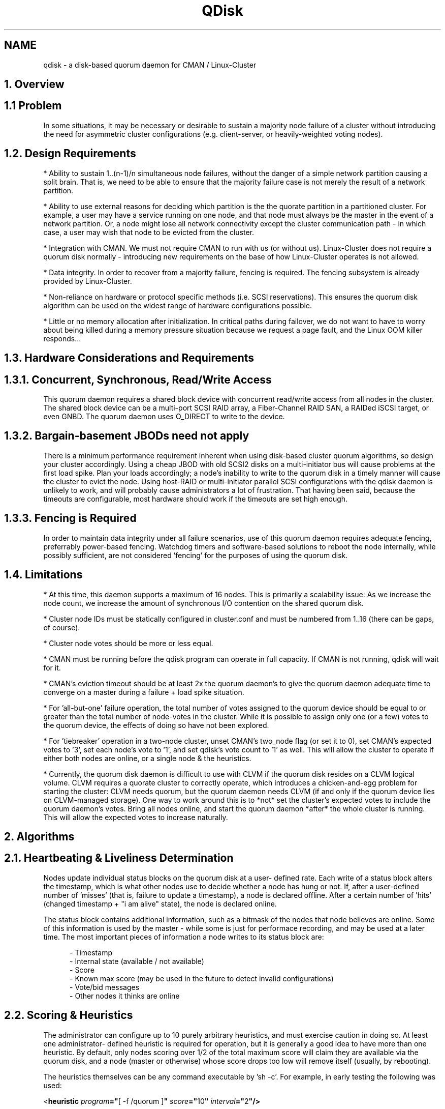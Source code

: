 .TH "QDisk" "5" "20 Feb 2007" "" "Cluster Quorum Disk"
.SH "NAME"
qdisk \- a disk-based quorum daemon for CMAN / Linux-Cluster
.SH "1. Overview"
.SH "1.1 Problem"
In some situations, it may be necessary or desirable to sustain
a majority node failure of a cluster without introducing the need for
asymmetric cluster configurations (e.g. client-server, or heavily-weighted
voting nodes).

.SH "1.2. Design Requirements"
* Ability to sustain 1..(n-1)/n simultaneous node failures, without the
danger of a simple network partition causing a split brain.  That is, we
need to be able to ensure that the majority failure case is not merely
the result of a network partition.

* Ability to use external reasons for deciding which partition is the 
the quorate partition in a partitioned cluster.  For example, a user may
have a service running on one node, and that node must always be the master
in the event of a network partition.  Or, a node might lose all network
connectivity except the cluster communication path - in which case, a
user may wish that node to be evicted from the cluster.

* Integration with CMAN.  We must not require CMAN to run with us (or
without us).  Linux-Cluster does not require a quorum disk normally -
introducing new requirements on the base of how Linux-Cluster operates
is not allowed.

* Data integrity.  In order to recover from a majority failure, fencing
is required.  The fencing subsystem is already provided by Linux-Cluster.

* Non-reliance on hardware or protocol specific methods (i.e. SCSI
reservations).  This ensures the quorum disk algorithm can be used on the
widest range of hardware configurations possible.

* Little or no memory allocation after initialization.  In critical paths
during failover, we do not want to have to worry about being killed during
a memory pressure situation because we request a page fault, and the Linux
OOM killer responds...

.SH "1.3. Hardware Considerations and Requirements"
.SH "1.3.1. Concurrent, Synchronous, Read/Write Access"
This quorum daemon requires a shared block device with concurrent read/write
access from all nodes in the cluster.  The shared block device can be
a multi-port SCSI RAID array, a Fiber-Channel RAID SAN, a RAIDed iSCSI
target, or even GNBD.  The quorum daemon uses O_DIRECT to write to the
device.

.SH "1.3.2. Bargain-basement JBODs need not apply"
There is a minimum performance requirement inherent when using disk-based
cluster quorum algorithms, so design your cluster accordingly.  Using a
cheap JBOD with old SCSI2 disks on a multi-initiator bus will cause 
problems at the first load spike.  Plan your loads accordingly; a node's
inability to write to the quorum disk in a timely manner will cause the
cluster to evict the node.  Using host-RAID or multi-initiator parallel
SCSI configurations with the qdisk daemon is unlikely to work, and will
probably cause administrators a lot of frustration.  That having been
said, because the timeouts are configurable, most hardware should work
if the timeouts are set high enough.

.SH "1.3.3. Fencing is Required"
In order to maintain data integrity under all failure scenarios, use of
this quorum daemon requires adequate fencing, preferrably power-based
fencing.  Watchdog timers and software-based solutions to reboot the node
internally, while possibly sufficient, are not considered 'fencing' for 
the purposes of using the quorum disk.

.SH "1.4. Limitations"
* At this time, this daemon supports a maximum of 16 nodes.  This is
primarily a scalability issue: As we increase the node count, we increase
the amount of synchronous I/O contention on the shared quorum disk.

* Cluster node IDs must be statically configured in cluster.conf and
must be numbered from 1..16 (there can be gaps, of course).

* Cluster node votes should be more or less equal.

* CMAN must be running before the qdisk program can operate in full
capacity.  If CMAN is not running, qdisk will wait for it.

* CMAN's eviction timeout should be at least 2x the quorum daemon's
to give the quorum daemon adequate time to converge on a master during a
failure + load spike situation.

* For 'all-but-one' failure operation, the total number of votes assigned
to the quorum device should be equal to or greater than the total number
of node-votes in the cluster.  While it is possible to assign only one
(or a few) votes to the quorum device, the effects of doing so have not
been explored.

* For 'tiebreaker' operation in a two-node cluster, unset CMAN's two_node
flag (or set it to 0), set CMAN's expected votes to '3', set each node's
vote to '1', and set qdisk's vote count to '1' as well.  This will allow
the cluster to operate if either both nodes are online, or a single node &
the heuristics.

* Currently, the quorum disk daemon is difficult to use with CLVM if
the quorum disk resides on a CLVM logical volume.  CLVM requires a
quorate cluster to correctly operate, which introduces a chicken-and-egg
problem for starting the cluster: CLVM needs quorum, but the quorum daemon
needs CLVM (if and only if the quorum device lies on CLVM-managed storage).
One way to work around this is to *not* set the cluster's expected votes
to include the quorum daemon's votes.  Bring all nodes online, and start
the quorum daemon *after* the whole cluster is running.  This will allow
the expected votes to increase naturally.

.SH "2. Algorithms"
.SH "2.1. Heartbeating & Liveliness Determination"
Nodes update individual status blocks on the quorum disk at a user-
defined rate.  Each write of a status block alters the timestamp, which
is what other nodes use to decide whether a node has hung or not.  If,
after a user-defined number of 'misses' (that is, failure to update a
timestamp), a node is declared offline.  After a certain number of 'hits'
(changed timestamp + "i am alive" state), the node is declared online.

The status block contains additional information, such as a bitmask of
the nodes that node believes are online.  Some of this information is
used by the master - while some is just for performace recording, and
may be used at a later time.  The most important pieces of information
a node writes to its status block are:

.in 12
- Timestamp
.br
- Internal state (available / not available)
.br
- Score
.br
- Known max score (may be used in the future to detect invalid configurations)
.br
- Vote/bid messages
.br
- Other nodes it thinks are online
.in 0

.SH "2.2. Scoring & Heuristics"
The administrator can configure up to 10 purely arbitrary heuristics, and
must exercise caution in doing so.  At least one administrator-
defined heuristic is required for operation, but it is generally a good
idea to have more than one heuristic.  By default, only nodes scoring over
1/2 of the total maximum score will claim they are available via the
quorum disk, and a node (master or otherwise) whose score drops too low
will remove itself (usually, by rebooting).

The heuristics themselves can be any command executable by 'sh -c'.  For
example, in early testing the following was used:

.ti 12
<\fBheuristic \fP\fIprogram\fP\fB="\fP[ -f /quorum ]\fB" \fP\fIscore\fP\fB="\fP10\fB" \fP\fIinterval\fP\fB="\fP2\fB"/>\fP

This is a literal sh-ism which tests for the existence of a file called
"/quorum".  Without that file, the node would claim it was unavailable.
This is an awful example, and should never, ever be used in production,
but is provided as an example as to what one could do...

Typically, the heuristics should be snippets of shell code or commands which
help determine a node's usefulness to the cluster or clients.  Ideally, you
want to add traces for all of your network paths (e.g. check links, or
ping routers), and methods to detect availability of shared storage.

.SH "2.3. Master Election"
Only one master is present at any one time in the cluster, regardless of
how many partitions exist within the cluster itself.  The master is
elected by a simple voting scheme in which the lowest node which believes
it is capable of running (i.e. scores high enough) bids for master status.
If the other nodes agree, it becomes the master.  This algorithm is 
run whenever no master is present.

If another node comes online with a lower node ID while a node is still
bidding for master status, it will rescind its bid and vote for the lower
node ID.  If a master dies or a bidding node dies, the voting algorithm
is started over.  The voting algorithm typically takes two passes to
complete.

Master deaths take marginally longer to recover from than non-master
deaths, because a new master must be elected before the old master can
be evicted & fenced.

.SH "2.4. Master Duties"
The master node decides who is or is not in the master partition, as
well as handles eviction of dead nodes (both via the quorum disk and via
the linux-cluster fencing system by using the cman_kill_node() API).

.SH "2.5. How it All Ties Together"
When a master is present, and if the master believes a node to be online,
that node will advertise to CMAN that the quorum disk is available.  The
master will only grant a node membership if:

.in 12
(a) CMAN believes the node to be online, and
.br
(b) that node has made enough consecutive, timely writes
.in 16
to the quorum disk, and
.in 12
(c) the node has a high enough score to consider itself online.
.in 0

.SH "3. Configuration"
.SH "3.1. The <quorumd> tag"
This tag is a child of the top-level <cluster> tag.

.in 8
\fB<quorumd\fP
.in 9
\fIinterval\fP\fB="\fP1\fB"\fP
.in 12 
This is the frequency of read/write cycles, in seconds.

.in 9
\fItko\fP\fB="\fP10\fB"\fP
.in 12
This is the number of cycles a node must miss in order to be declared dead.

.in 9
\fItko_up\fP\fB="\fPX\fB"\fP
.in 12
This is the number of cycles a node must be seen in order to be declared
online.  Default is \fBfloor(tko/3)\fP.

.in 9
\fIupgrade_wait\fP\fB="\fP2\fB"\fP
.in 12
This is the number of cycles a node must wait before initiating a bid
for master status after heuristic scoring becomes sufficient.  The
default is 2.  This can not be set to 0, and should not exceed \fBtko\fP.

.in 9
\fImaster_wait\fP\fB="\fPX\fB"\fP
.in 12
This is the number of cycles a node must wait for votes before declaring
itself master after making a bid.  Default is \fBfloor(tko/2)\fP. 
This can not be less than 2, must be greater than tko_up, and should not
exceed \fBtko\fP.

.in 9
\fIvotes\fP\fB="\fP3\fB"\fP
.in 12
This is the number of votes the quorum daemon advertises to CMAN when it
has a high enough score.

.in 9
\fIlog_level\fP\fB="\fP4\fB"\fP
.in 12
This controls the verbosity of the quorum daemon in the system logs.
0 = emergencies; 7 = debug.

.in 9
\fIlog_facility\fP\fB="\fPdaemon\fB"\fP
.in 12
This controls the syslog facility used by the quorum daemon when logging.
For a complete list of available facilities, see \fBsyslog.conf(5)\fP.
The default value for this is 'daemon'.

.in 9
\fIstatus_file\fP\fB="\fP/foo\fB"\fP
.in 12
Write internal states out to this file periodically ("-" = use stdout).
This is primarily used for debugging.  The default value for this 
attribute is undefined.

.in 9
\fImin_score\fP\fB="\fP3\fB"\fP
.in 12
Absolute minimum score to be consider one's self "alive".  If omitted,
or set to 0, the default function "floor((n+1)/2)" is used, where \fIn\fP
is the total of all of defined heuristics' \fIscore\fP attribute.  This
must never exceed the sum of the heuristic scores, or else the quorum
disk will never be available.

.in 9
\fIreboot\fP\fB="\fP1\fB"\fP
.in 12
If set to 0 (off), qdiskd will *not* reboot after a negative transition
as a result in a change in score (see section 2.2).  The default for
this value is 1 (on).

.in 9
\fIallow_kill\fP\fB="\fP1\fB"\fP
.in 12
If set to 0 (off), qdiskd will *not* instruct to kill nodes it thinks
are dead (as a result of not writing to the quorum disk).  The default
for this value is 1 (on).

.in 9
\fIparanoid\fP\fB="\fP0\fB"\fP
.in 12
If set to 1 (on), qdiskd will watch internal timers and reboot the node
if it takes more than (interval * tko) seconds to complete a quorum disk
pass.  The default for this value is 0 (off).

.in 9
\fIscheduler\fP\fB="\fPrr\fB"\fP
.in 12
Valid values are 'rr', 'fifo', and 'other'.  Selects the scheduling queue
in the Linux kernel for operation of the main & score threads (does not
affect the heuristics; they are always run in the 'other' queue).  Default
is 'rr'.  See sched_setscheduler(2) for more details.

.in 9
\fIpriority\fP\fB="\fP1\fB"\fP
.in 12
Valid values for 'rr' and 'fifo' are 1..100 inclusive.  Valid values
for 'other' are -20..20 inclusive.  Sets the priority of the main & score
threads.  The default value is 1 (in the RR and FIFO queues, higher numbers
denote higher priority; in OTHER, lower values denote higher priority).

.in 9
\fIstop_cman\fP\fB="\fP0\fB"\fP
.in 12
Ordinarily, cluster membership is left up to CMAN, not qdisk.
If this parameter is set to 1 (on), qdiskd will tell CMAN to leave the
cluster if it is unable to initialize the quorum disk during startup.  This
can be used to prevent cluster participation by a node which has been 
disconnected from the SAN.  The default for this value is 0 (off).

.in 9
\fIuse_uptime\fP\fB="\fP1\fB"\fP
.in 12
If this parameter is set to 1 (on), qdiskd will use values from
/proc/uptime for internal timings.  This is a bit less precise
than \fBgettimeofday(2)\fP, but the benefit is that changing the 
system clock will not affect qdiskd's behavior - even if \fBparanoid\fP
is enabled.  If set to 0, qdiskd will use \fBgettimeofday(2)\fP, which
is more precise.  The default for this value is 1 (on / use uptime).

.in 9
\fIdevice\fP\fB="\fP/dev/sda1\fB"\fP
.in 12
This is the device the quorum daemon will use.  This device must be the
same on all nodes.

.in 9
\fIlabel\fP\fB="\fPmylabel\fB"\fP
.in 12
This overrides the device field if present.  If specified, the quorum
daemon will read /proc/partitions and check for qdisk signatures
on every block device found, comparing the label against the specified
label.  This is useful in configurations where the block device name
differs on a per-node basis.
.in 8
\fB/>\fP
.in 0

.SH "3.2.  The <heuristic> tag"
This tag is a child of the <quorumd> tag.

.in 8
\fB<heuristic\fP
.in 9
\fIprogram\fP\fB="\fP/test.sh\fB"\fP
.in 12
This is the program used to determine if this heuristic is alive.  This
can be anything which may be executed by \fI/bin/sh -c\fP.  A return
value of zero indicates success; anything else indicates failure.  This
is required.

.in 9
\fIscore\fP\fB="\fP1\fB"\fP
.in 12
This is the weight of this heuristic.  Be careful when determining scores
for heuristics.  The default score for each heuristic is 1.

.in 9
\fIinterval\fP\fB="\fP2\fB"\fP
.in 12
This is the frequency (in seconds) at which we poll the heuristic.  The
default interval for every heuristic is 2 seconds.
.in 0

.in 9
\fItko\fP\fB="\fP1\fB"\fP
.in 12
After this many failed attempts to run the heuristic, it is considered DOWN,
and its score is removed.  The default tko for each heuristic is 1, which 
may be inadequate for things such as 'ping'.
.in 8
\fB/>\fP
.in 0


.SH "3.3. Examples"
.SH "3.3.1. 3 cluster nodes & 3 routers"
.in 8
<cman expected_votes="6" .../>
.br
<clusternodes>
.in 12
<clusternode name="node1" votes="1" ... />
.br
<clusternode name="node2" votes="1" ... />
.br
<clusternode name="node3" votes="1" ... />
.in 8
</clusternodes>
.br
<quorumd interval="1" tko="10" votes="3" label="testing">
.in 12
<heuristic program="ping A -c1 -t1" score="1" interval="2" tko="3"/>
.br
<heuristic program="ping B -c1 -t1" score="1" interval="2" tko="3"/>
.br
<heuristic program="ping C -c1 -t1" score="1" interval="2" tko="3"/>
.br
.in 8
</quorumd>

.SH "3.3.2. 2 cluster nodes & 1 IP tiebreaker"
.in 8
<cman two_node="0" expected_votes="3" .../>
.br
<clusternodes>
.in 12
<clusternode name="node1" votes="1" ... />
.br
<clusternode name="node2" votes="1" ... />
.in 8
</clusternodes>
.br
<quorumd interval="1" tko="10" votes="1" label="testing">
.in 12
<heuristic program="ping A -c1 -t1" score="1" interval="2" tko="3"/>
.br
.in 8
</quorumd>
.in 0


.SH "3.4. Heuristic score considerations"
* Heuristic timeouts should be set high enough to allow the previous run
of a given heuristic to complete.

* Heuristic scripts returning anything except 0 as their return code 
are considered failed.

* The worst-case for improperly configured quorum heuristics is a race
to fence where two partitions simultaneously try to kill each other.

.SH "3.5. Creating a quorum disk partition"
The mkqdisk utility can create and list currently configured quorum disks
visible to the local node; see
.B mkqdisk(8)
for more details.

.SH "SEE ALSO"
mkqdisk(8), qdiskd(8), cman(5), syslog.conf(5), gettimeofday(2)
